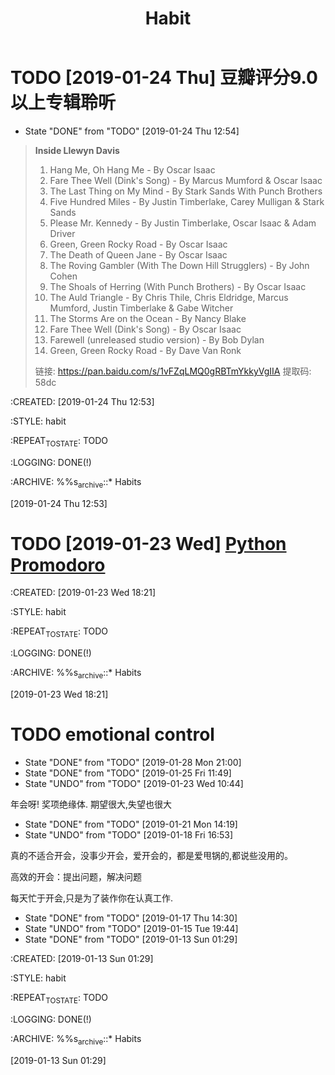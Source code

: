 #+TITLE: Habit 

* TODO [2019-01-24 Thu] 豆瓣评分9.0以上专辑聆听
SCHEDULED: <2019-01-31 Thu .+1w>
:PROPERTIES:
:LAST_REPEAT: [2019-01-24 Thu 12:54]
:END:
- State "DONE"       from "TODO"       [2019-01-24 Thu 12:54] \\
#+BEGIN_QUOTE
*Inside Llewyn Davis*

1. Hang Me, Oh Hang Me - By Oscar Isaac
2. Fare Thee Well (Dink's Song) - By Marcus Mumford & Oscar Isaac
3. The Last Thing on My Mind - By Stark Sands With Punch Brothers
4. Five Hundred Miles - By Justin Timberlake, Carey Mulligan & Stark Sands
5. Please Mr. Kennedy - By Justin Timberlake, Oscar Isaac & Adam Driver
6. Green, Green Rocky Road - By Oscar Isaac
7. The Death of Queen Jane - By Oscar Isaac
8. The Roving Gambler (With The Down Hill Strugglers) - By John Cohen
9. The Shoals of Herring (With Punch Brothers) - By Oscar Isaac
10. The Auld Triangle - By Chris Thile, Chris Eldridge, Marcus Mumford, Justin Timberlake & Gabe Witcher
11. The Storms Are on the Ocean - By Nancy Blake
12. Fare Thee Well (Dink's Song) - By Oscar Isaac
13. Farewell (unreleased studio version) - By Bob Dylan
14. Green, Green Rocky Road - By Dave Van Ronk

链接: https://pan.baidu.com/s/1vFZqLMQ0gRBTmYkkyVgIIA 提取码: 58dc 
#+END_QUOTE

:PROPETIES:
:CREATED: [2019-01-24 Thu 12:53]

:STYLE: habit

:REPEAT_TO_STATE: TODO

:LOGGING: DONE(!)

:ARCHIVE: %%s_archive::* Habits

:END:
[2019-01-24 Thu 12:53]

* TODO [2019-01-23 Wed] [[file:note/python.org][Python Promodoro]]
SCHEDULED: <2019-01-23 Wed .+1d>
:PROPETIES:
:CREATED: [2019-01-23 Wed 18:21]

:STYLE: habit

:REPEAT_TO_STATE: TODO

:LOGGING: DONE(!)

:ARCHIVE: %%s_archive::* Habits

:END:
[2019-01-23 Wed 18:21]

* TODO emotional control
SCHEDULED: <2019-01-29 Tue .+1d>
:PROPERTIES:
:LAST_REPEAT: [2019-01-28 Mon 21:00]
:END:
- State "DONE"       from "TODO"       [2019-01-28 Mon 21:00]
- State "DONE"       from "TODO"       [2019-01-25 Fri 11:49]
- State "UNDO"       from "TODO"       [2019-01-23 Wed 10:44] \\
年会呀! 奖项绝缘体. 期望很大,失望也很大
- State "DONE"       from "TODO"       [2019-01-21 Mon 14:19]
- State "UNDO"       from "TODO"       [2019-01-18 Fri 16:53] \\
真的不适合开会，没事少开会，爱开会的，都是爱甩锅的,都说些没用的。

高效的开会：提出问题，解决问题

每天忙于开会,只是为了装作你在认真工作.

- State "DONE"       from "TODO"       [2019-01-17 Thu 14:30]
- State "UNDO"       from "TODO"       [2019-01-15 Tue 19:44]
- State "DONE"       from "TODO"       [2019-01-13 Sun 01:29]
:PROPETIES:
:CREATED: [2019-01-13 Sun 01:29]

:STYLE: habit

:REPEAT_TO_STATE: TODO

:LOGGING: DONE(!)

:ARCHIVE: %%s_archive::* Habits

:END:
[2019-01-13 Sun 01:29]
